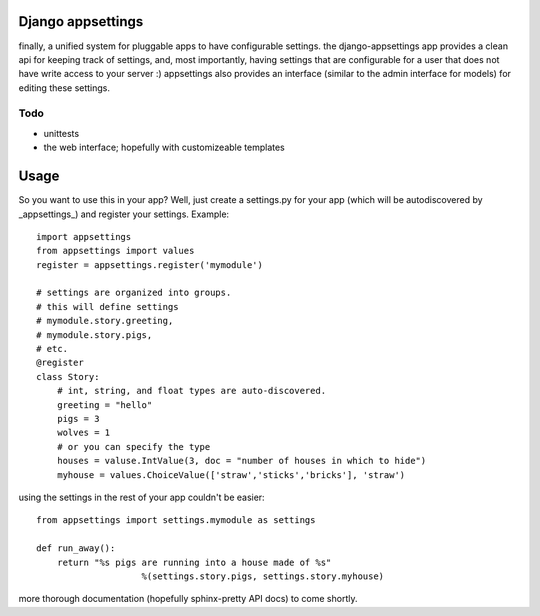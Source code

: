 Django appsettings
==================

finally, a unified system for pluggable apps to have configurable settings.
the django-appsettings app provides a clean api for keeping track of settings,
and, most importantly, having settings that are configurable for a user that
does not have write access to your server :) appsettings also provides an
interface (similar to the admin interface for models) for editing these
settings.

Todo
----

- unittests
- the web interface; hopefully with customizeable templates

Usage
=====

So you want to use this in your app? Well, just create a settings.py for your
app (which will be autodiscovered by _appsettings_) and register your
settings. Example::

    import appsettings
    from appsettings import values
    register = appsettings.register('mymodule')

    # settings are organized into groups.
    # this will define settings
    # mymodule.story.greeting, 
    # mymodule.story.pigs,
    # etc.
    @register
    class Story:
        # int, string, and float types are auto-discovered.
        greeting = "hello"
        pigs = 3
        wolves = 1
        # or you can specify the type
        houses = valuse.IntValue(3, doc = "number of houses in which to hide")
        myhouse = values.ChoiceValue(['straw','sticks','bricks'], 'straw')

using the settings in the rest of your app couldn't be easier::

    from appsettings import settings.mymodule as settings

    def run_away():
        return "%s pigs are running into a house made of %s"
                        %(settings.story.pigs, settings.story.myhouse)

more thorough documentation (hopefully sphinx-pretty API docs) to come shortly.
